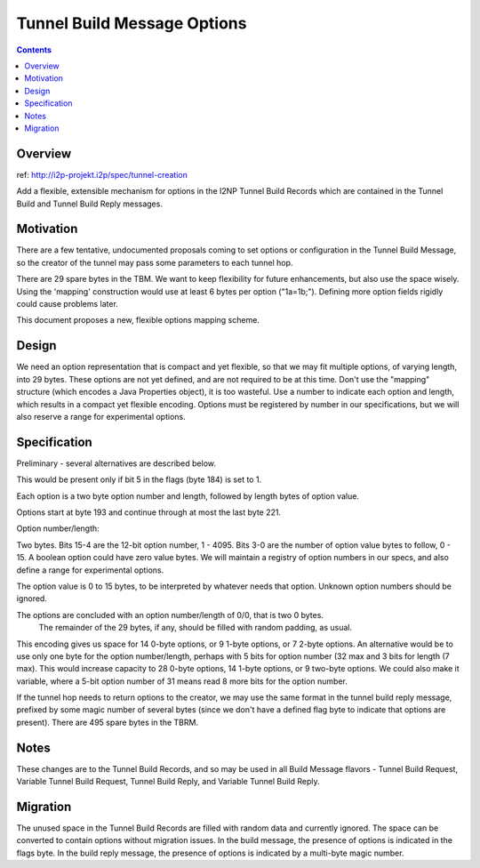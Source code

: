 ============================
Tunnel Build Message Options
============================
.. meta::
    :author: zzz
    :created: 2018-01-14
    :thread: http://zzz.i2p/topics/2500
    :lastupdated: 2018-01-20
    :status: Open

.. contents::


Overview
========

ref: http://i2p-projekt.i2p/spec/tunnel-creation

Add a flexible, extensible mechanism for options in the I2NP Tunnel Build Records
which are contained in the Tunnel Build and Tunnel Build Reply messages.


Motivation
==========


There are a few tentative, undocumented proposals coming to set options or configuration in the Tunnel Build Message,
so the creator of the tunnel may pass some parameters to each tunnel hop.

There are 29 spare bytes in the TBM. We want to keep flexibility for future enhancements, but also use the space wisely.
Using the 'mapping' construction would use at least 6 bytes per option ("1a=1b;").
Defining more option fields rigidly could cause problems later.

This document proposes a new, flexible options mapping scheme.



Design
======

We need an option representation that is compact and yet flexible, so that we may fit multiple
options, of varying length, into 29 bytes.
These options are not yet defined, and are not required to be at this time.
Don't use the "mapping" structure (which encodes a Java Properties object), it is too wasteful.
Use a number to indicate each option and length, which results in a compact yet flexible encoding.
Options must be registered by number in our specifications, but we will also reserve a range for experimental options.


Specification
=============

Preliminary - several alternatives are described below.

This would be present only if bit 5 in the flags (byte 184) is set to 1.

Each option is a two byte option number and length, followed by length bytes of option value.

Options start at byte 193 and continue through at most the last byte 221.

Option number/length:

Two bytes. Bits 15-4 are the 12-bit option number, 1 - 4095.
Bits 3-0 are the number of option value bytes to follow, 0 - 15.
A boolean option could have zero value bytes.
We will maintain a registry of option numbers in our specs, and also define a range for experimental options.

The option value is 0 to 15 bytes, to be interpreted by whatever needs that option. Unknown option numbers should be ignored.

The options are concluded with an option number/length of 0/0, that is two 0 bytes.
 The remainder of the 29 bytes, if any, should be filled with random padding, as usual.

This encoding gives us space for 14 0-byte options, or 9 1-byte options, or 7 2-byte options.
An alternative would be to use only one byte for the option number/length,
perhaps with 5 bits for option number (32 max and 3 bits for length (7 max).
This would increase capacity to 28 0-byte options, 14 1-byte options, or 9 two-byte options.
We could also make it variable, where a 5-bit option number of 31 means read 8 more bits for the option number.

If the tunnel hop needs to return options to the creator, we may use the same format in the tunnel build reply message,
prefixed by some magic number of several bytes (since we don't have a defined flag byte to indicate that options are present).
There are 495 spare bytes in the TBRM.


Notes
=====

These changes are to the Tunnel Build Records, and so may be used in all Build Message flavors -
Tunnel Build Request, Variable Tunnel Build Request, Tunnel Build Reply, and Variable Tunnel Build Reply.



Migration
=========

The unused space in the Tunnel Build Records are filled with random data and currently ignored.
The space can be converted to contain options without migration issues.
In the build message, the presence of options is indicated in the flags byte.
In the build reply message, the presence of options is indicated by a multi-byte magic number.
